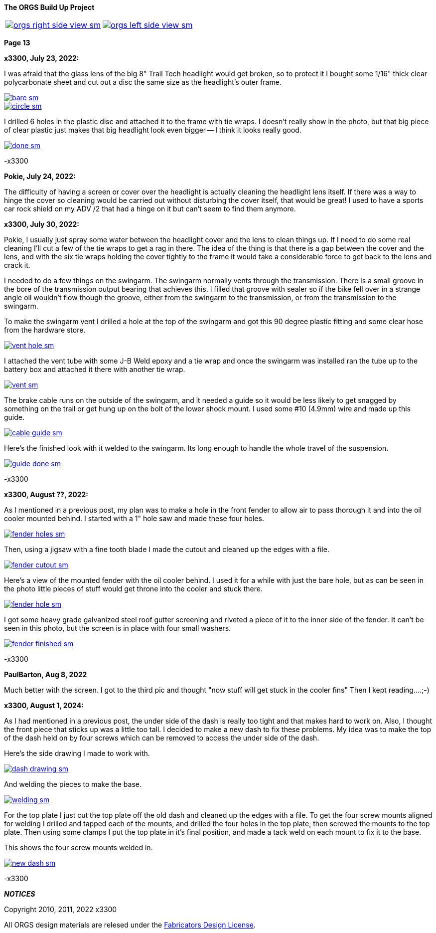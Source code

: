 :url-fdl: https://github.com/glevand/orgs-build-up/blob/master/fabricators-design-license.txt

:url-bmw-frame-gussets: https://www.advrider.com/f/threads/bmw-frame-gussets.638795/
:url-frame-gussets-svg: https://github.com/glevand/bmw-frame-gussets

:url-orgs-content: https://github.com/glevand/orgs-build-up/blob/master/content

:imagesdir: content

:linkattrs:

:notitle:
:nofooter:

= ORGS Build Up - Page 13

[big]*The ORGS Build Up Project*

[cols="a,a", frame=none, grid=none]
|===
| image::orgs-right-side-view-sm.jpg[link={imagesdir}/orgs-right-side-view-lg.jpg,window=_blank]
| image::orgs-left-side-view-sm.jpg[link={imagesdir}/orgs-left-side-view.jpg,window=_blank]
|===

[big]*Page 13*

*x3300, July 23, 2022:*

I was afraid that the glass lens of the big 8" Trail Tech headlight would get broken, so to protect it I bought some 1/16" thick clear polycarbonate sheet and cut out a disc the same size as the headlight's outer frame.  

image::58-light-cover/bare-sm.jpg[link={imagesdir}/58-light-cover/bare.jpg,window=_blank]

image::58-light-cover/circle-sm.jpg[link={imagesdir}/58-light-cover/circle.jpg,window=_blank]

I drilled 6 holes in the plastic disc and attached it to the frame with tie wraps.  I doesn't really show in the photo, but that big piece of clear plastic just makes that big headlight look even bigger -- I think it looks really good.

image::58-light-cover/done-sm.jpg[link={imagesdir}/58-light-cover/done.jpg,window=_blank]

-x3300

*Pokie, July 24, 2022:*

The difficulty of having a screen or cover over the headlight is actually cleaning the headlight lens itself. If there was a way to hinge the cover so cleaning would be carried out without disturbing the cover itself, that would be great! I used to have a sports car rock shield on my ADV /2 that had a hinge on it but can't seem to find them anymore.

*x3300, July 30, 2022:*

Pokie, I usually just spray some water between the headlight cover and the lens to clean things up.  If I need to do some real cleaning I'll cut a few of the tie wraps to get a rag in there.  The idea of the thing is that there is a gap between the cover and the lens, and with the six tie wraps holding the cover tightly to the frame it would take a considerable force to get back to the lens and crack it.

I needed to do a few things on the swingarm.  The swingarm normally vents through the transmission.  There is a small groove in the bore of the transmission output bearing that achieves this.  I filled that groove with sealer so if the bike fell over in a strange angle oil wouldn't flow though the groove, either from the swingarm to the transmission, or from the transmission to the swingarm.

To make the swingarm vent I drilled a hole at the top of the swingarm and got this 90 degree plastic fitting and some clear hose from the hardware store.  

image::59-arm-updates/vent-hole-sm.jpg[link={imagesdir}/59-arm-updates/vent-hole.jpg,window=_blank]

I attached the vent tube with some J-B Weld epoxy and a tie wrap and once the swingarm was installed ran the tube up to the battery box and attached it there with another tie wrap.

image::59-arm-updates/vent-sm.jpg[link={imagesdir}/59-arm-updates/vent.jpg,window=_blank]

The brake cable runs on the outside of the swingarm, and it needed a guide so it would be less likely to get snagged by something on the trail or get hung up on the bolt of the lower shock mount.  I used some #10 (4.9mm) wire and made up this guide.

image::59-arm-updates/cable-guide-sm.jpg[link={imagesdir}/59-arm-updates/cable-guide.jpg,window=_blank]

Here's the finished look with it welded to the swingarm.  Its long enough to handle the whole travel of the suspension.

image::59-arm-updates/guide-done-sm.jpg[link={imagesdir}/59-arm-updates/guide-done.jpg,window=_blank]

-x3300

*x3300, August ??, 2022:*

As I mentioned in a previous post, my plan was to make a hole in the front fender to allow air to pass thorough it and into the oil cooler mounted behind.  I started with a 1" hole saw and made these four holes.

image::60-fender-hole/fender-holes-sm.jpg[link={imagesdir}/60-fender-hole/fender-holes.jpg,window=_blank]

Then, using a jigsaw with a fine tooth blade I made the cutout and cleaned up the edges with a file.

image::60-fender-hole/fender-cutout-sm.jpg[link={imagesdir}/60-fender-hole/fender-cutout.jpg,window=_blank]

Here's a view of the mounted fender with the oil cooler behind.  I used it for a while with just the bare hole, but as can be seen in the photo little pieces of stuff would get throne into the cooler and stuck there.

image::60-fender-hole/fender-hole-sm.jpg[link={imagesdir}/60-fender-hole/fender-hole.jpg,window=_blank]

I got some heavy grade galvanized steel roof gutter screening and riveted a piece of it to the inner side of the fender.  It can't be seen in this photo, but the screen is in place with four small washers.

image::60-fender-hole/fender-finished-sm.jpg[link={imagesdir}/60-fender-hole/fender-finished.jpg,window=_blank]

-x3300

*PaulBarton, Aug 8, 2022*

Much better with the screen. I got to the third pic and thought "now stuff will get stuck in the cooler fins" Then I kept reading....;-)

*x3300, August 1, 2024:*

As I had mentioned in a previous post, the under side of the dash is really too tight and that makes hard to work on. Also, I thought the front piece that sticks up was a little too tall. I decided to make a new dash to fix these problems. My idea was to make the top of the dash held on by four screws which can be removed to access the under side of the dash.

Here's the side drawing I made to work with.

image::61-new-dash/dash-drawing-sm.jpg[link={imagesdir}/61-new-dash/dash-drawing.jpg,window=_blank]

And welding the pieces to make the base.

image::61-new-dash/welding-sm.jpg[link={imagesdir}/61-new-dash/welding.jpg,window=_blank]

For the top plate I just cut the top plate off the old dash and cleaned up the edges with a file.  To get the four screw mounts aligned for welding I drilled and tapped each of the mounts, and drilled the four holes in the top plate, then screwed the mounts to the top plate. Then using some clamps I put the top plate in it's final position, and made a tack weld on each mount to fix it to the base.

This shows the four screw mounts welded in.

image::61-new-dash/new-dash-sm.jpg[link={imagesdir}/61-new-dash/new-dash.jpg,window=_blank]

-x3300

*_NOTICES_*

Copyright 2010, 2011, 2022 x3300

All ORGS design materials are relesed under the {url-fdl}[Fabricators Design License].
